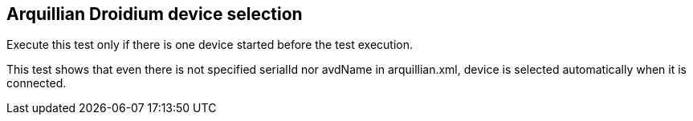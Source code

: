 == Arquillian Droidium device selection

Execute this test only if there is one device started before the test execution.

This test shows that even there is not specified serialId nor avdName in arquillian.xml,
device is selected automatically when it is connected.
